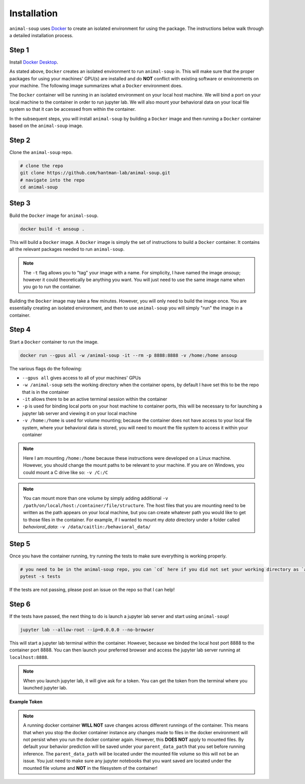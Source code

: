 Installation
============

``animal-soup`` uses `Docker <https://www.docker.com/>`_ to create an isolated environment for using the package. The instructions below walk
through a detailed installation process.

Step 1
******

Install `Docker Desktop <https://www.docker.com/products/docker-desktop/>`_.

As stated above, ``Docker`` creates an isolated environment to run ``animal-soup`` in. This will make sure that the proper packages for using
your machines' GPU(s) are installed and do **NOT** conflict with existing software or environments on your machine. The following image summarizes
what a ``Docker`` environment does.

.. image:: _static/docker.png
    :width: 800

The ``Docker`` container will be running in an isolated environment on your local host machine. We will bind a port on your local machine to the container
in order to run jupyter lab. We will also mount your behavioral data on your local file system so that it can be accessed from within the container.

In the subsequent steps, you will install ``animal-soup`` by building a ``Docker`` image and then running a ``Docker`` container based on
the ``animal-soup`` image.

Step 2
******

Clone the ``animal-soup`` repo.

.. code-block:: python

    # clone the repo
    git clone https://github.com/hantman-lab/animal-soup.git
    # navigate into the repo
    cd animal-soup


Step 3
******

Build the ``Docker`` image for ``animal-soup``.

.. code-block:: python

    docker build -t ansoup .


This will build a ``Docker`` image. A ``Docker`` image is simply the set of instructions to build a ``Docker`` container. It contains all the relevant
packages needed to run ``animal-soup``.

.. note::
    The ``-t`` flag allows you to "tag" your image with a name. For simplicity, I have named the image `ansoup`; however it could theoretically be anything
    you want. You will just need to use the same image name when you go to run the container.

Building the ``Docker`` image may take a few minutes. However, you will only need to build the image once. You are essentially creating an isolated
environment, and then to use ``animal-soup`` you will simply "run" the image in a container.

Step 4
******

Start a ``Docker`` container to run the image.

.. code-block:: python

    docker run --gpus all -w /animal-soup -it --rm -p 8888:8888 -v /home:/home ansoup

The various flags do the following:

- ``--gpus all`` gives access to all of your machines' GPUs
- ``-w /animal-soup`` sets the working directory when the container opens, by default I have set this to be the repo that is in the container
- ``-it`` allows there to be an active terminal session within the container
- ``-p`` is used for binding local ports on your host machine to container ports, this will be necessary to for launching a jupyter lab server and viewing it on your local machine
- ``-v /home:/home`` is used for volume mounting; because the container does not have access to your local file system, where your behavioral data is stored, you will need to mount the file system to access it within your container

.. note::
    Here I am mounting ``/home:/home`` because these instructions were developed on a Linux machine. However, you should change the mount paths to be relevant
    to your machine. If you are on Windows, you could mount a C drive like so: ``-v /C:/C``

.. note::
    You can mount more than one volume by simply adding additional ``-v /path/on/local/host:/container/file/structure``. The host files that you are mounting need
    to be written as the path appears on your local machine, but you can create whatever path you would like to get to those files in the container. For example, if
    I wanted to mount my `data` directory under a folder called `behavioral_data`: ``-v /data/caitlin:/behavioral_data/``

Step 5
******

Once you have the container running, try running the tests to make sure everything is working properly.

.. code-block:: python

    # you need to be in the animal-soup repo, you can `cd` here if you did not set your working directory as `animal-soup`
    pytest -s tests


If the tests are not passing, please post an issue on the repo so that I can help!

Step 6
******

If the tests have passed, the next thing to do is launch a jupyter lab server and start using ``animal-soup``!

.. code-block:: python

    jupyter lab --allow-root --ip=0.0.0.0 --no-browser

This will start a jupyter lab terminal within the container. However, because we binded the local host port 8888 to the container port 8888.
You can then launch your preferred browser and access the jupyter lab server running at ``localhost:8888``.

.. note::
    When you launch jupyter lab, it will give ask for a token. You can get the token from the terminal where you launched jupyter lab.

**Example Token**

.. image:: _static/token.png
    :width: 700

.. note::
    A running docker container **WILL NOT** save changes across different runnings of the container.
    This means that when you stop the docker container instance any changes made to files in the docker environment will not persist
    when you run the docker container again. However, this **DOES NOT** apply to mounted files. By default your behavior prediction will be
    saved under your ``parent_data_path`` that you set before running inference. The ``parent_data_path`` will be located under the mounted file
    volume so this will not be an issue. You just need to make sure any jupyter notebooks that you want saved are located under the mounted file
    volume and **NOT** in the filesystem of the container!

